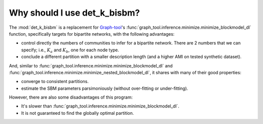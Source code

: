 Why should I use det_k_bisbm?
=============================

The :mod:`det_k_bisbm` is a replacement for `Graph-tool <https://graph-tool.skewed.de/>`_'s
:func:`graph_tool.inference.minimize.minimize_blockmodel_dl` function,
specifically targets for bipartite networks, with the following advantages:

* control directly the numbers of communities to infer for a bipartite network. There are 2 numbers that we can specify; i.e., :math:`K_a` and :math:`K_b`, one for each node type.

* conclude a different partition with a smaller description length (and a higher AMI on tested synthetic dataset).

And, similar to :func:`graph_tool.inference.minimize.minimize_blockmodel_dl`
and :func:`graph_tool.inference.minimize.minimize_nested_blockmodel_dl`,
it shares with many of their good properties:

* converge to consistent partitions.

* estimate the SBM parameters parsimoniously (without over-fitting or under-fitting).

However, there are also some disadvantages of this program:

* It's slower than :func:`graph_tool.inference.minimize.minimize_blockmodel_dl`.

* It is not guaranteed to find the globally optimal partition.
